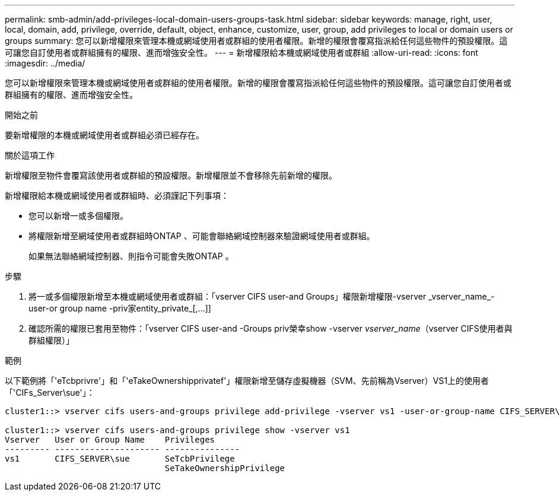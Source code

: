 ---
permalink: smb-admin/add-privileges-local-domain-users-groups-task.html 
sidebar: sidebar 
keywords: manage, right, user, local, domain, add, privilege, override, default, object, enhance, customize, user, group, add privileges to local or domain users or groups 
summary: 您可以新增權限來管理本機或網域使用者或群組的使用者權限。新增的權限會覆寫指派給任何這些物件的預設權限。這可讓您自訂使用者或群組擁有的權限、進而增強安全性。 
---
= 新增權限給本機或網域使用者或群組
:allow-uri-read: 
:icons: font
:imagesdir: ../media/


[role="lead"]
您可以新增權限來管理本機或網域使用者或群組的使用者權限。新增的權限會覆寫指派給任何這些物件的預設權限。這可讓您自訂使用者或群組擁有的權限、進而增強安全性。

.開始之前
要新增權限的本機或網域使用者或群組必須已經存在。

.關於這項工作
新增權限至物件會覆寫該使用者或群組的預設權限。新增權限並不會移除先前新增的權限。

新增權限給本機或網域使用者或群組時、必須謹記下列事項：

* 您可以新增一或多個權限。
* 將權限新增至網域使用者或群組時ONTAP 、可能會聯絡網域控制器來驗證網域使用者或群組。
+
如果無法聯絡網域控制器、則指令可能會失敗ONTAP 。



.步驟
. 將一或多個權限新增至本機或網域使用者或群組：「+vserver CIFS user-and Groups」權限新增權限-vserver _vserver_name_-user-or group name -priv家entity_private_[,...]+]
. 確認所需的權限已套用至物件：「vserver CIFS user-and -Groups priv榮幸show -vserver _vserver_name_（vserver CIFS使用者與群組權限）」


.範例
以下範例將「'eTcbprivre'」和「'eTakeOwnershipprivatef'」權限新增至儲存虛擬機器（SVM、先前稱為Vserver）VS1上的使用者「'CIFs_Server\sue'」：

[listing]
----
cluster1::> vserver cifs users-and-groups privilege add-privilege -vserver vs1 -user-or-group-name CIFS_SERVER\sue -privileges SeTcbPrivilege,SeTakeOwnershipPrivilege

cluster1::> vserver cifs users-and-groups privilege show -vserver vs1
Vserver   User or Group Name    Privileges
--------- --------------------- ---------------
vs1       CIFS_SERVER\sue       SeTcbPrivilege
                                SeTakeOwnershipPrivilege
----
